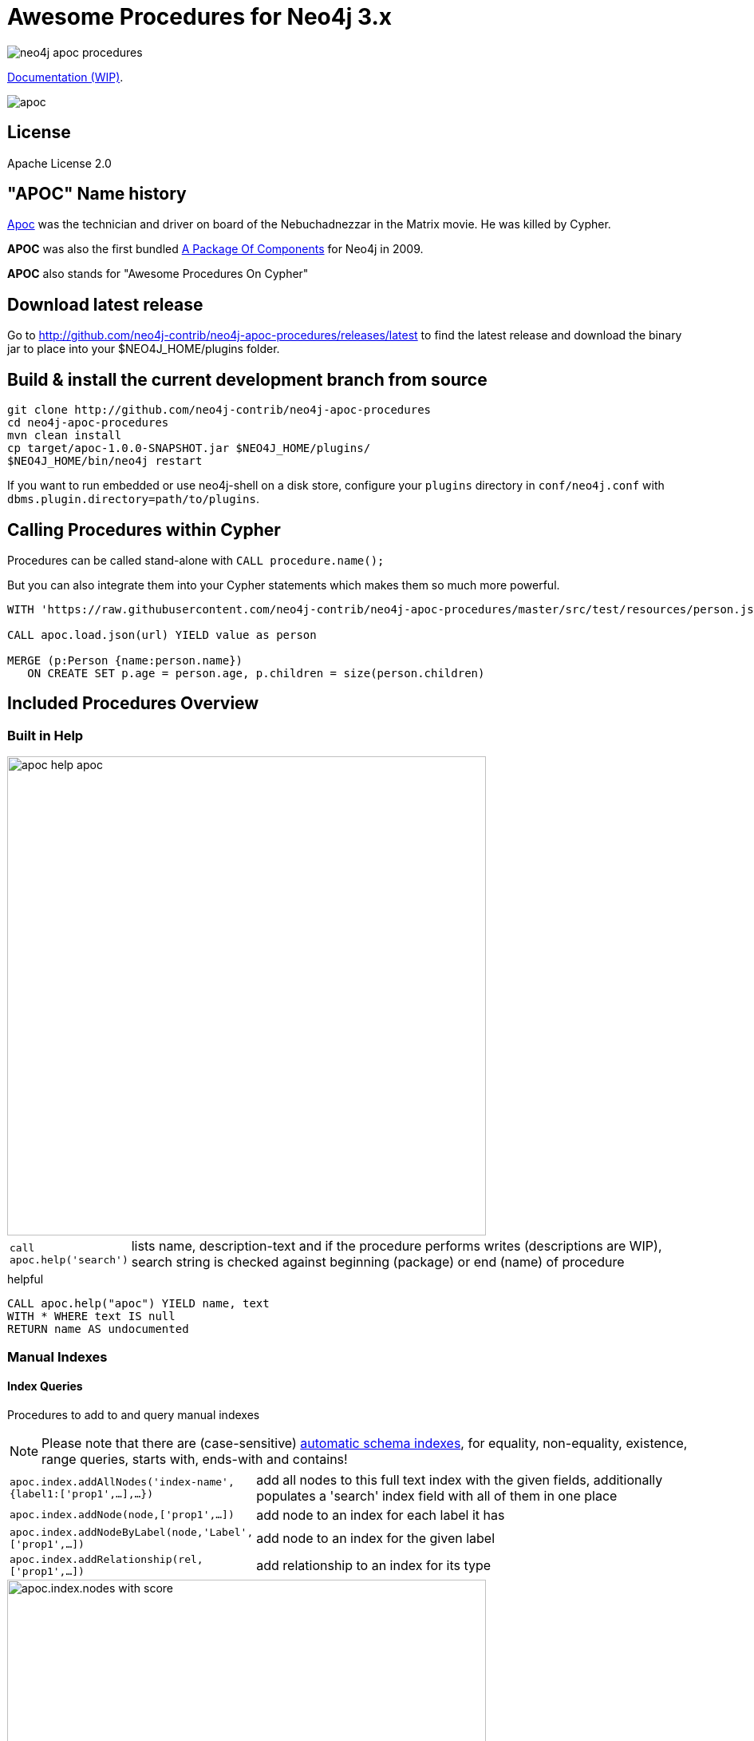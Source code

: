 = Awesome Procedures for Neo4j 3.x
:readme:
:img: https://raw.githubusercontent.com/neo4j-contrib/neo4j-apoc-procedures/master/docs/img

image:https://travis-ci.org/neo4j-contrib/neo4j-apoc-procedures.svg[]

https://neo4j-contrib.github.io/neo4j-apoc-procedures[Documentation (WIP)].

// tag::readme[]

image::https://raw.githubusercontent.com/neo4j-contrib/neo4j-apoc-procedures/master/docs/img/apoc.gif[float=right]

== License

Apache License 2.0

== "APOC" Name history

http://matrix.wikia.com/wiki/Apoc[Apoc] was the technician and driver on board of the Nebuchadnezzar in the Matrix movie. He was killed by Cypher.

*APOC* was also the first bundled http://neo4j.com/blog/convenient-package-neo4j-apoc-0-1-released/[A Package Of Components] for Neo4j in 2009.

*APOC* also stands for "Awesome Procedures On Cypher"


== Download latest release

Go to http://github.com/neo4j-contrib/neo4j-apoc-procedures/releases/latest
to find the latest release and download the binary jar to place into your $NEO4J_HOME/plugins folder.


== Build & install the current development branch from source

[source,shell]
----
git clone http://github.com/neo4j-contrib/neo4j-apoc-procedures
cd neo4j-apoc-procedures
mvn clean install
cp target/apoc-1.0.0-SNAPSHOT.jar $NEO4J_HOME/plugins/
$NEO4J_HOME/bin/neo4j restart
----

If you want to run embedded or use neo4j-shell on a disk store, configure your `plugins` directory in `conf/neo4j.conf` with `dbms.plugin.directory=path/to/plugins`.

== Calling Procedures within Cypher

Procedures can be called stand-alone with `CALL procedure.name();`

But you can also integrate them into your Cypher statements which makes them so much more powerful.

[source,cypher]
----
WITH 'https://raw.githubusercontent.com/neo4j-contrib/neo4j-apoc-procedures/master/src/test/resources/person.json' AS url

CALL apoc.load.json(url) YIELD value as person

MERGE (p:Person {name:person.name})
   ON CREATE SET p.age = person.age, p.children = size(person.children)
----

== Included Procedures Overview

=== Built in Help

// tag::help[]

image::{img}/apoc-help-apoc.jpg[width=600]

[cols="1m,5"]
|===
| call apoc.help('search') | lists name, description-text and if the procedure performs writes (descriptions are WIP), search string is checked against beginning (package) or end (name) of procedure
|===

.helpful
[source,cypher]
----
CALL apoc.help("apoc") YIELD name, text
WITH * WHERE text IS null
RETURN name AS undocumented
----

// end::help[]

=== Manual Indexes

// tag::fulltext[]

==== Index Queries

Procedures to add to and query manual indexes

NOTE: Please note that there are (case-sensitive) http://neo4j.com/docs/developer-manual/current/#cypher-schema[automatic schema indexes], for equality, non-equality, existence, range queries, starts with, ends-with and contains!

[cols="1m,5"]
|===
| apoc.index.addAllNodes('index-name',{label1:['prop1',...],...}) | add all nodes to this full text index with the given fields, additionally populates a 'search' index field with all of them in one place
| apoc.index.addNode(node,['prop1',...]) | add node to an index for each label it has
| apoc.index.addNodeByLabel(node,'Label',['prop1',...]) | add node to an index for the given label
| apoc.index.addRelationship(rel,['prop1',...]) | add relationship to an index for its type
|===

image::{img}/apoc.index.nodes-with-score.jpg[width=600]

[cols="1m,5"]
|===
| apoc.index.search('index-name', 'query') YIELD node, weight | search for the first 100 nodes in the given full text index matching the given lucene query returned by relevance
| apoc.index.nodes('Label','prop:value*') YIELD node, weight | lucene query on node index with the given label name
| apoc.index.relationships('TYPE','prop:value*') YIELD rel, weight | lucene query on relationship index with the given type name
| apoc.index.between(node1,'TYPE',node2,'prop:value*') YIELD rel, weight | lucene query on relationship index with the given type name bound by either or both sides (each node parameter can be null)
| apoc.index.out(node,'TYPE','prop:value*') YIELD node, weight | lucene query on relationship index with the given type name for *outgoing* relationship of the given node, *returns end-nodes*
| apoc.index.in(node,'TYPE','prop:value*') YIELD node, weight | lucene query on relationship index with the given type name for *incoming* relationship of the given node, *returns start-nodes*
|===

==== Index Management

[cols="1m,5"]
|===
| CALL apoc.index.list() - YIELD type,name,config | lists all manual indexes
| CALL apoc.index.remove('name') YIELD type,name,config | removes manual indexes
| CALL apoc.index.forNodes('name',{config}) YIELD type,name,config | gets or creates manual node index
| CALL apoc.index.forRelationships('name',{config}) YIELD type,name,config | gets or creates manual relationship index
|===

.Add node to index example
[source,cypher]
----
match (p:Person) call apoc.index.addNode(p,["name","age"]) RETURN count(*);
// 129s for 1M People
call apoc.index.nodes('Person','name:name100*') YIELD node, weight return * limit 2
----

// end::fulltext[]

==== Schema Index Queries

Schema Index lookups that keep order and can apply limits

[cols="1m,5"]
|===
| apoc.index.orderedRange(label,key,min,max,sort-relevance,limit) yield node | schema range scan which keeps index order and adds limit, values can be null, boundaries are inclusive
| apoc.index.orderedByText(label,key,operator,value,sort-relevance,limit) yield node | schema string search which keeps index order and adds limit, operator is 'STARTS WITH' or 'CONTAINS'
|===



=== Meta Graph

image::{img}/apoc.meta.graph.jpg[width=600]

Returns a virtual graph that represents the labels and relationship-types available in your database and how they are connected.

[cols="1m,5"]
|===
| CALL apoc.meta.graph | examines the full graph to create the meta-graph
| CALL apoc.meta.graphSample(sampleSize) | examines a sample graph to create the meta-graph, default sampleSize is 100
| CALL apoc.meta.subGraph({config}) | examines a sample sub graph to create the meta-graph, default sampleSize is 100 +
config is: {labels:[labels],rels:[rel-types],sample:sample}
| CALL apoc.meta.data | examines a subset of the graph to provide a tabular meta information
| CALL apoc.meta.stats  yield labelCount, relTypeCount, propertyKeyCount, nodeCount, relCount, labels, relTypes, stats | returns the information stored in the transactional database statistics
| CALL apoc.meta.type(value) | type name of a value (`INTEGER,FLOAT,STRING,BOOLEAN,RELATIONSHIP,NODE,PATH,NULL,UNKNOWN,MAP,LIST`)
| CALL apoc.meta.isType(value,type) | returns a row if type name matches none if not
|===


.isType example
[source,cypher]
----
MATCH (n:Person)
CALL apoc.meta.isType(n.age,"INTEGER")
RETURN n LIMIT 5
----

=== Schema

[cols="1m,5"]
|===
| apoc.schema.assert({indexLabel:[indexKeys],...},{constraintLabel:[constraintKeys,...]}) yield label, key, unique, action | asserts that at the end of the operation the given indexes and unique constraints are there, each label:key pair is considered one constraint/label
|===


=== Locking

[cols="1m,5"]
|===
| call apoc.lock.nodes([nodes]) | acquires a write lock on the given nodes
| call apoc.lock.rels([relationships]) | acquires a write lock on the given relationship
| call apoc.lock.all([nodes],[relationships]) | acquires a write lock on the given nodes and relationships
|===

=== from/toJson

[cols="1m,5"]
|===
| CALL apoc.convert.toJson([1,2,3]) | converts value to json string
| CALL apoc.convert.toJson( {a:42,b:"foo",c:[1,2,3]}) | converts value to json map
| CALL apoc.convert.fromJsonList('[1,2,3]') | converts json list to Cypher list
| CALL apoc.convert.fromJsonMap( '{"a":42,"b":"foo","c":[1,2,3]}') | converts json map to Cypher map
| CALL apoc.convert.toTree([paths]) yield value | creates a stream of nested documents representing the at least one root of these paths
|===

=== Export / Import

Data is exported as cypher statements (for neo4j-shell, and partly apoc.cypher.runFile to the given file.

[cols="1m,5"]
|===
| apoc.export.cypherAll(file,config) | exports whole database incl. indexes as cypher statements to the provided file
| apoc.export.cypherData(nodes,rels,file,config) | exports given nodes and relationships incl. indexes as cypher statements to the provided file
| apoc.export.cypherQuery(query,file,config) | exports nodes and relationships from the cypher statement incl. indexes as cypher statements to the provided file
|===

=== Loading Data from RDBMS

image::{img}/apoc-jdbc-northwind-load.jpg[width=600]

// tag::jdbc[]

[cols="1m,5"]
|===
| CALL apoc.load.jdbc('jdbc:derby:derbyDB','PERSON') YIELD row CREATE (:Person {name:row.name}) | load from relational database, either a full table or a sql statement
| CALL apoc.load.jdbc('jdbc:derby:derbyDB','SELECT * FROM PERSON WHERE AGE > 18') | load from relational database, either a full table or a sql statement
| CALL apoc.load.driver('org.apache.derby.jdbc.EmbeddedDriver') | register JDBC driver of source database
|===

// end::jdbc[]

=== Loading Data from Web-APIs (JSON, XML, CSV)

[cols="1m,5"]
|===
| CALL apoc.load.json('http://example.com/map.json') YIELD value as person CREATE (p:Person) SET p = person | load from JSON URL (e.g. web-api) to import JSON as stream of values if the JSON was an array or a single value if it was a map
| CALL apoc.load.xml('http://example.com/test.xml') YIELD value as doc CREATE (p:Person) SET p.name = doc.name | load from XML URL (e.g. web-api) to import XML as single nested map with attributes and `_type`, `_text` and `_children`x fields.
| CALL apoc.load.csv('url',{sep:";"}) YIELD lineNo, list, map | load CSV fom URL as stream of values +
config contains any of: `{skip:1,limit:5,header:false,sep:'TAB',ignore:['tmp'],arraySep:';',mapping:{years:{type:'int',arraySep:'-',array:false,name:'age',ignore:false}}`
|===

=== Interacting with Elastic Search

// tag::elasticsearch[]

[cols="3m,2"]
|===
| apoc.es.stats(host-url-Key) | elastic search statistics
| apoc.es.get(host-or-port,index-or-null,type-or-null,id-or-null,query-or-null,payload-or-null) yield value | perform a GET operation
| apoc.es.query(host-or-port,index-or-null,type-or-null,query-or-null,payload-or-null) yield value | perform a SEARCH operation
| apoc.es.getRaw(host-or-port,path,payload-or-null) yield value | perform a raw GET operation
| apoc.es.postRaw(host-or-port,path,payload-or-null) yield value | perform a raw POST operation
| apoc.es.post(host-or-port,index-or-null,type-or-null,query-or-null,payload-or-null) yield value | perform a POST operation
| apoc.es.put(host-or-port,index-or-null,type-or-null,query-or-null,payload-or-null) yield value | perform a PUT operation
|===

// end::elasticsearch[]

=== Streaming Data to Gephi

// tag::gephi[]

[cols="1m,5"]
|===
| apoc.gephi.add(url-or-key, workspace, data) | streams provided data to Gephi
|===

==== Notes

Gephi has a https://marketplace.gephi.org/plugin/graph-streaming/[streaming plugin], that can provide and accept https://github.com/gephi/gephi/wiki/GraphStreaming#Gephi_as_Master[JSON-graph-data] in a streaming fashion.

Make sure to install the plugin firsrt and activate it for your workspace (there is a new "Streaming"-tab besides "Layout"), right-click "Master"->"start" to start the server.

You can provide your workspace name (you might want to rename it before you start thes streaming), otherwise it defaults to `workspace0`

The default Gephi-URL is http://localhost:8080, resulting in `http://localhost:8080/workspace0?operation=updateGraph`

You can also configure it in `conf/neo4j.conf` via  `apoc.gephi.url=url` or `apoc.gephi.<key>.url=url`

==== Example

[source,cypher]
----
match path = (:Person)-[:ACTED_IN]->(:Movie)
WITH path LIMIT 1000
with collect(path) as paths
call apoc.gephi.add(null,'workspace0', paths) yield nodes, relationships, time
return nodes, relationships, time
----

// end::gephi[]

=== Creating Data

[cols="1m,5"]
|===
| CALL apoc.create.node(['Label'], {key:value,...}) | create node with dynamic labels
| CALL apoc.create.nodes(['Label'], [{key:value,...}]) | create multiple nodes with dynamic labels
| CALL apoc.create.addLabels( [node,id,ids,nodes], ['Label',...]) | adds the given labels to the node or nodes
| CALL apoc.create.removeLabels( [node,id,ids,nodes], ['Label',...]) | removes the given labels from the node or nodes
| CALL apoc.create.relationship(person1,'KNOWS',{key:value,...}, person2) | create relationship with dynamic rel-type
| CALL apoc.create.uuid YIELD uuid | creates an UUID
| CALL apoc.create.uuids(count) YIELD uuid | creates count UUIDs
|===

=== Virtual Nodes/Rels

Virtual Nodes and Relationships don't exist in the graph, they are only returned to the UI/user for representing a graph projection.
They can be visualized or processed otherwise.
Please note that they have negative id's.

[cols="1m,5"]
|===
| CALL apoc.create.vNode(['Label'], {key:value,...}) | returns a virtual node
| CALL apoc.create.vNodes(['Label'], [{key:value,...}]) | returns virtual nodes
| CALL apoc.create.vRelationship(nodeFrom,'KNOWS',{key:value,...}, nodeTo) | returns a virtual relationship
| CALL apoc.create.vPattern({_labels:['LabelA'],key:value},'KNOWS',{key:value,...}, {_labels:['LabelB'],key:value}) | returns a virtual pattern
| CALL apoc.create.vPatternFull(['LabelA'],{key:value},'KNOWS',{key:value,...},['LabelB'],{key:value}) | returns a virtual pattern
|===

// * TODO `CALL apoc.create.vGraph([nodes, {_labels:[],... prop:value,...}], [rels,{_from:keyValueFrom,_to:{_label:,_key:,_value:value}, _type:'KNOWS', prop:value,...}],['pk1','Label2:pk2'])

Example

[source,cypher]
----
MATCH (a)-[r]->(b)
WITH head(labels(a)) AS l, head(labels(b)) AS l2, type(r) AS rel_type, count(*) as count
CALL apoc.create.vNode(['Meta_Node'],{name:l}) yield node as a
CALL apoc.create.vNode(['Meta_Node'],{name:l2}) yield node as b
CALL apoc.create.vRelationship(a,'META_RELATIONSHIP',{name:rel_type, count:count},b) yield rel
RETURN *;
----

=== Virtual Graph

Create a graph object (map) from information that's passed in.
It's basic structure is: `{name:"Name",properties:{properties},nodes:[nodes],relationships:[relationships]}`

[cols="1m,5"]
|===
apoc.graph.from(data,'name',{properties}) yield graph | creates a virtual graph object for later processing it tries its best to extract the graph information from the data you pass in
| apoc.graph.fromData([nodes],[relationships],'name',{properties}) | creates a virtual graph object for later processing
| apoc.graph.fromPaths(path,'name',{properties}) | creates a virtual graph object for later processing
| apoc.graph.fromPaths([paths],'name',{properties}) | creates a virtual graph object for later processing
| apoc.graph.fromDB('name',{properties}) - creates a virtual graph object for later processing
| apoc.graph.fromCypher('statement',{params},'name',{properties}) | creates a virtual graph object for later processing

|===

=== Warmup

(thanks @SaschaPeukert)

[cols="1m,5"]
|===
| CALL apoc.warmup.run() | Warmup the node and relationship page-caches by loading one page at a time
|===

=== Monitoring

(thanks @ikwattro)

[cols="1m,5"]
|===
| apoc.monitor.ids | node and relationships-ids in total and in use
| apoc.monitor.kernel | store information such as kernel version, start time, read-only, database-name, store-log-version etc.
| apoc.monitor.store | store size information for the different types of stores
| apoc.monitor.tx | number of transactions total,opened,committed,concurrent,rolled-back,last-tx-id
| apoc.monitor.locks(minWaitTime long) | db locking information such as avertedDeadLocks, lockCount, contendedLockCount and contendedLocks etc. (enterprise)
|===

// include::{img}/apoc.monitor.png[width=600]

// tag::cypher[]

=== Cypher Execution

[cols="1m,5"]
|===
| CALL apoc.cypher.run(fragment, params) yield value | executes reading fragment with the given parameters
| CALL apoc.cypher.runFile(file or url) yield row, result | runs each statement in the file, all semicolon separated - currently no schema operations
| CALL apoc.cypher.mapParallel(fragment, params, list-to-parallelize) yield value | executes fragment in parallel batches with the list segments being assigned to _
| CALL apoc.cypher.doIt(fragment, params) yield value | executes writing fragment with the given parameters
|===

// end::cypher[]

TODO runFile: begin/commit/schema await/constraints/indexes

=== Job Management

[cols="1m,5"]
|===
| CALL apoc.periodic.commit(statement, params) | repeats an batch update statement until it returns 0, this procedure is blocking
| CALL apoc.periodic.list() | list all jobs
| CALL apoc.periodic.submit('name',statement) | submit a one-off background statement
| CALL apoc.periodic.schedule('name',statement,repeat-time-in-seconds) | submit a repeatedly-called background statement
| CALL apoc.periodic.countdown('name',statement,delay-in-seconds) | submit a repeatedly-called background statement until it returns 0
| CALL apoc.periodic.rock_n_roll(statementIteration, statementAction, batchSize) YIELD batches, total | iterate over first statement and apply action statement with given transaction batch size. Returns to numeric values holding the number of batches and the number of total processed rows. E.g.
|===

* there are also static methods `Jobs.submit`, and `Jobs.schedule` to be used from other procedures
* jobs list is checked / cleared every 10s for finished jobs

[source,cypher]
----
CALL apoc.periodic.rock_n_roll('match (p:Person) return id(p) as id_p', 'MATCH (p) where id(p)={id_p} SET p.lastname =p.name', 20000)
----

copies over the `name` property of each person to `lastname`.

=== Graph Refactoring

[cols="1m,5"]
|===
| call apoc.refactor.cloneNodes([node1,node2,...]) |  clone nodes with their labels and properties
| call apoc.refactor.cloneNodesWithRelationships([node1,node2,...]) | clone nodes with their labels, properties and relationships
| call apoc.refactor.mergeNodes([node1,node2]) | merge nodes onto first in list
| call apoc.refactor.to(rel, endNode) | redirect relationship to use new end-node
| call apoc.refactor.from(rel, startNode) | redirect relationship to use new start-node
| call apoc.refactor.setType(rel, 'NEW-TYPE') | change relationship-type
| call apoc.refactor.extractNode([rel1,rel2,...], [labels], 'OUT','IN') | extract node from relationships
| call apoc.refactor.collapseNode([node1,node2],'TYPE') | collapse node to relationship, node with one rel becomes self-relationship
| call apoc.refactor.normalizeAsBoolean(entity, propertyKey, true_values, false_values) | normalize/convert a property to be boolean
| call apoc.refactor.categorize(node, propertyKey, type, outgoing, label) | turn each unique propertyKey into a category node and connect to it
|===

TODO:

* merge nodes by label + property
* merge relationships

=== Spatial

[cols="1m,5"]
|===
| CALL apoc.spatial.geocode('address') YIELD location, latitude, longitude, description, osmData | look up geographic location of location from openstreetmap geocoding service
| CALL apoc.spatial.sortPathsByDistance(Collection<Path>) YIELD path, distance | sort a given collection of paths by geographic distance based on lat/long properties on the path nodes
|===

=== Helpers

==== Static Value Storage

[cols="1m,5"]
|===
| apoc.static.get(name) | returns statically stored value from config (apoc.static.<key>) or server lifetime storage
| apoc.static.getAll(prefix) |  returns statically stored values from config (apoc.static.<prefix>) or server lifetime storage
| apoc.static.set(name, value) | stores value under key for server livetime storage, returns previously stored or configured value
|===

==== Conversion Functions

Sometimes type information gets lost, these functions help you to coerce an "Any" value to the concrete type

[cols="1m,5"]
|===
| apoc.convert.toString(value) | tries it's best to convert the value to a string
| apoc.convert.toMap(value) | tries it's best to convert the value to a map
| apoc.convert.toList(value) | tries it's best to convert the value to a list
| apoc.convert.toBoolean(value) | tries it's best to convert the value to a boolean
| apoc.convert.toNode(value) | tries it's best to convert the value to a node
| apoc.convert.toRelationship(value) | tries it's best to convert the value to a relationship
| apoc.convert.toSet(value) | tries it's best to convert the value to a set
|===

==== Map Functions

[cols="1m,5"]
|===
| apoc.map.fromPairs([[key,value],[key2,value2],...]) | creates map from list with key-value pairs
| apoc.map.fromLists([keys],[values]) | creates map from a keys and a values list
| apoc.map.fromValues([key,value,key1,value1]) | creates map from alternating keys and values in a list
| apoc.map.setKey(map,key,value) | returns the map with the value for this key added or replaced
| apoc.map.removeKey(map,key) | returns the map with the key removed
| apoc.map.removeKeys(map,[keys]) | returns the map with the keys removed
| apoc.map.clean(map,[keys],[values]) yield value | removes the keys and values (e.g. null-placeholders) contained in those lists, good for data cleaning from CSV/JSON
|===


==== Collection Functions

[cols="1m,5"]
|===
| apoc.coll.sum([0.5,1,2.3]) | sum of all values in a list
| apoc.coll.avg([0.5,1,2.3]) | avg of all values in a list
| apoc.coll.min([0.5,1,2.3]) | minimum of all values in a list
| apoc.coll.max([0.5,1,2.3]) | maximum of all values in a list
| apoc.coll.sumLongs([1,3,3]) | sums all numeric values in a list
| apoc.coll.partition(list,batchSize) | partitions a list into sublists of `batchSize`
| apoc.coll.zip([list1],[list2]) | all values in a list
| apoc.coll.pairs([list]) | returns `[first,second],[second,third], ...
| apoc.coll.toSet([list]) | returns a unique list backed by a set
| apoc.coll.sort(coll) | sort on Collections
| apoc.coll.sortNodes([nodes], 'name') | sort nodes by property
| apoc.coll.contains(coll, value) | optimized contains operation (using a HashSet) (returns single row or not)
| apoc.coll.containsAll(coll, values) | optimized contains-all operation (using a HashSet) (returns single row or not)
| apoc.coll.containsSorted(coll, value) | optimized contains on a sorted list operation (Collections.binarySearch) (returns single row or not)
| apoc.coll.containsAllSorted(coll, value) | optimized contains-all on a sorted list operation (Collections.binarySearch) (returns single row or not)
| apoc.coll.union(first, second) | creates the distinct union of the 2 lists
| apoc.coll.subtract(first, second) | returns unique set of first list with all elements of second list removed
| apoc.coll.removeAll(first, second) | returns first list with all elements of second list removed
| apoc.coll.intersection(first, second) | returns the unique intersection of the two lists
| apoc.coll.disjunction(first, second) | returns the disjunct set of the two lists
| apoc.coll.unionAll(first, second) | creates the full union with duplicates of the two lists
| apoc.coll.split(list,value) | splits collection on given values rows of lists, value itself will not be part of resulting lists
| apoc.coll.indexOf(coll, value) | position of value in the list
|===

==== Lookup Functions

[cols="1m,5"]
|===
| apoc.get.nodes(node|id|[ids]) yield node | quickly returns all nodes with these id's
| apoc.get.rels(rels|id|[ids]) yield rel | quickly returns all relationships with these id's
|===


==== Phonetic Comparisons

[cols="1m,5"]
|===
| CALL apoc.text.phonetic(value) yield value | Compute the US_ENGLISH phonetic soundex encoding of all words of the text value which can be a single string or a list of strings
| CALL apoc.text.phoneticDelta(text1, text2) yield phonetic1, phonetic2, delta | Compute the US_ENGLISH soundex character difference between two given strings
| CALL apoc.text.join(['text1','text2',...], delimiter) YIELD value | join the given strings with the given delimiter.
| CAL apoc.text.clean(text) YIELD value | strip the given string of everything except alpha numeric characters and convert it to lower case.
| CALL apoc.text.compareCleaned(text1, text2) YIELD value | compare the given strings stripped of everything except alpha numeric characters converted to lower case.
| CALL apoc.text.filterCleanMatches(text1, text2) YIELD value | filter out non-matches of the given strings stripped of everything except alpha numeric characters converted to lower case.
|===

[cols="1m,5"]
|===
| apoc.data.domain(email_or_url) yield value | returns domain part of the value
|===

[cols="1m,5"]
|===
| apoc.util.sha1([values]) | computes the sha1 of the concatenation of all string values of the list
| apoc.util.md5([values]) | computes the md5 of the concatenation of all string values of the list
|===

=== Date/time Support

(thanks @tkroman)

==== Conversion between formatted dates and timestamps

[cols="1m,5"]
|===
| apoc.date.parseDefault('2015-03-25 03:15:59','s') | get Unix time equivalent of given date (in seconds)
| apoc.date.parse('2015/03/25 03-15-59','s', 'yyyy/MM/dd HH/mm/ss') | same as previous, but accepts custom datetime format
| apoc.date.formatDefault(12345,'s') | get string representation of date corresponding to given Unix time (in seconds)
| apoc.date.format(12345,'s', 'yyyy/MM/dd HH/mm/ss') | the same as previous, but accepts custom datetime format

| apoc.date.parseDefault('2015-03-25 03:15:59','ms') | get Unix time equivalent of given date (in milliseconds)
| apoc.date.parse('2015/03/25 03-15-59','ms','yyyy/MM/dd HH/mm/ss') | same as previous, but accepts custom datetime format
| apoc.date.formatDefault(12345,'ms') | get string representation of date corresponding to given time in milliseconds in UTC time zone
| apoc.date.format(12345,'ms', 'yyyy/MM/dd HH/mm/ss') | the same as previous, but accepts custom datetime format
| apoc.date.formatTimeZone(12345,'s', 'yyyy/MM/dd HH/mm/ss', 'ABC') | the same as previous, but accepts custom time zone
|===

* possible unit values: `ms,s,m,h,d` and their long forms `millis,milliseconds,seconds,minutes,hours,days`.
* possible time zone values: Either an abbreviation such as `PST`, a full name such as `America/Los_Angeles`, or a custom ID such as `GMT-8:00`. Full names are recommended. You can view a list of full names in https://en.wikipedia.org/wiki/List_of_tz_database_time_zones[this Wikipedia page].

==== Reading separate datetime fields

Splits date (optionally, using given custom format) into fields returning a map from field name to its value.

* `apoc.date.fields('2015-03-25 03:15:59')`
* `apoc.date.fieldsFormatted('2015-01-02 03:04:05 EET', 'yyyy-MM-dd HH:mm:ss zzz')`

=== Bitwise operations

Provides a wrapper around the java bitwise operations.
|===
| call apoc.bitwise.op(a long, "operation", b long ) yield value as <identifier> 
|===

examples
|===
| operator | name | example | result 
| a & b | AND | call apoc.bitwise.op(60,"&",13) | 12 
| a \| b | OR | call apoc.bitwise.op(60,"\|",13) | 61 
| a ^ b | XOR | call apoc.bitwise.op(60,"&",13) | 49
| ~a | NOT | call apoc.bitwise.op(60,"&",0) | -61
| a << b | LEFT SHIFT | call apoc.bitwise.op(60,"<<",2) | 240
| a >> b | RIGHT SHIFT | call apoc.bitwise.op(60,">>",2) | 15 
| a >>> b | UNSIGNED RIGHT SHIFT | call apoc.bitwise.op(60,">>>",2) | 15 
|===

=== Path Expander

(thanks @keesvegter)

The apoc.path.expand procedure makes it possible to do variable length path traversals where you can specify the direction of the relationship per relationship type and a list of Label names which act as a "whitelist" or a "blacklist". The procedure will return a list of Paths in a variable name called "path".

[cols="1m,5"]
|===
| call apoc.path.expand(startNode <id>\|Node, relationshipFilter, labelFilter, minDepth, maxDepth ) yield path as <identifier> | expand from given nodes(s) taking the provided restrictions into account
|===


==== Relationship Filter

Syntax: `[<]RELATIONSHIP_TYPE1[>]|[<]RELATIONSHIP_TYPE2[>]|...`

[opts=header,cols="m,m,a"]
|===
| input | type | direction
| LIKES> | LIKES | OUTGOING
| <FOLLOWS | FOLLOWS  | INCOMING
| KNOWS  | KNOWS | BOTH
|===

==== Label Filter

Syntax: `[+-]LABEL1|LABEL2|...`

[opts=header,cols="m,m,a"]
|===
| input | label | result
| +Friend | Friend | include label (whitelist)
| -Foe | Foe | exclude label (blacklist)
|===

=== Parallel Node Search 

Utility to find nodes in parallel (if possible). These procedures return a single list of nodes or a list of 'reduced' records with node id, labels, and the properties where the search was executed upon. 

[cols="5m,4"]
|===
| call apoc.search.node(labelPropertyMap, searchType, search ) yield node as <identifier> | A distinct set of Nodes will be returned.
| call apoc.search.nodeAll(labelPropertyMap, searchType, search ) yield node as <identifier> | All the found Nodes will be returned.
| call apoc.search.nodeReduced(labelPropertyMap, searchType, search ) yield id as <identifier>, labels as <identifier>, values as <identifier> | A merged set of 'reduced' Node information will be returned. Per node one record.
| call apoc.search.nodeAllReduced(labelPropertyMap, searchType, search ) yield id as <identifier>, labels as <identifier>, values as <identifier> | All the found 'reduced' Node information will be returned. Per node label and property one record.
|===

[cols="1m,4,3"]
|===
| labelPropertyMap |   `'{ label1 : "propertyOne", label2 :["propOne","propTwo"] }'` | For every Label-Property combination a search will be executed in parallel (if possible): Label1.propertyOne, label2.propOne and label2.propTwo.
| searchType |  'exact' \| 'contains' \| 'starts with' \| 'ends with' | This is case insensitive.
| search | 'Keanu' | The actual search term (case sensitive).
|===

.example
[source,cypher]
----
CALL apoc.search.nodeAll('{Person: "name",Movie: ["title","tagline"]}','contains','her') YIELD node AS n RETURN n
----

=== Graph Algorithms (work in progress)

Provides some graph algorithms (not very optimized yet)

[cols="3m,3"]
|===
| apoc.algo.dijkstra(startNode, endNode, 'KNOWS\|<WORKS_WITH\|IS_MANAGER_OF>', 'distance') YIELD path, weight | run dijkstra with relationship property name as cost function
| apoc.algo.dijkstraWithDefaultWeight(startNode, endNode, 'KNOWS\|<WORKS_WITH\|IS_MANAGER_OF>',  'distance', 10) YIELD path, weight | run dijkstra with relationship property name as cost function and a default weight if the property does not exist
| apoc.algo.aStar(startNode, endNode, 'KNOWS\|<WORKS_WITH\|IS_MANAGER_OF>', 'distance','lat','lon')  YIELD path, weight | run A* with relationship property name as cost function
| apoc.algo.aStar(startNode, endNode, 'KNOWS\|<WORKS_WITH\|IS_MANAGER_OF>', {weight:'dist',default:10, x:'lon',y:'lat'}) YIELD path, weight | run A* with relationship property name as cost function
| apoc.algo.allSimplePaths(startNode, endNode, 'KNOWS\|<WORKS_WITH\|IS_MANAGER_OF>', 5) YIELD path,  weight | run allSimplePaths with relationships given and maxNodes
|===


[cols="3m,3"]
|===
| apoc.algo.betweenness(['TYPE',...],nodes,BOTH) YIELD node, score | calculate betweenness  centrality for given nodes
| apoc.algo.closeness(['TYPE',...],nodes, INCOMING) YIELD node, score | calculate closeness  centrality for given nodes
| apoc.algo.cover(nodes) YIELD rel | return relationships between this set of nodes
|===

[cols="3m,3"]
|===
| apoc.algo.pageRank(nodes) YIELD node, score | calculates page rank for given nodes
| apoc.algo.pageRankWithConfig(nodes,{iterations:_,types:_}) YIELD node, score | calculates page rank for given nodes
|===

[cols="3m,3"]
|===
| apoc.algo.community(times,labels,partitionKey,type,direction,weightKey,batchSize) | simple label propagation kernel
| apoc.algo.cliques(minSize) YIELD cliques | search the graph and return all maximal cliques at least at  large as the minimum size argument.
| apoc.algo.cliquesWithNode(startNode, minSize) YIELD cliques | search the graph and return all maximal cliques that  are at least as large than the minimum size argument and contain this node
|===

Example: find the weighted shortest path based on relationship property `d` from `A` to `B` following just `:ROAD` relationships

[source,cypher]
----
MATCH (from:Loc{name:'A'}), (to:Loc{name:'D'})
CALL apoc.algo.dijkstra(from, to, 'ROAD', 'd') yield path as path, weight as weight
RETURN path, weight
MATCH (n:Person)
----

// end::readme[]

== Plans

* move apoc.get to apoc.nodes and apoc.rels
* add apoc.nodes.delete(id|ids|node|nodes)
* (√) add weight/score to manual index operations, expose it, TODO add Sort.RELEVANCE sorter conditionally or unconditionally
* pass in last count to rundown so you can also do batch-creates
* in browser guide as apoc-help-page
* (√) optimized collection functions (WIP)
* Time Conversion Functions (ISO<->ts, padded long representation)
* ordered, limited retrieval from index (both manual and schema index)
* json to graph (mapping)
* virtual graph from collection of nodes and rels, handle node-uniqueness with pk
* RDF / Ontology loader
* Encryption / decryption of single properties or a subset or all properties (provide decryption key as param or config)
* (in progress) Graph Algorithms (Stefan, Max?)
* custom expanders, e.g. with dynamic rel-type suffixes and prefixes
* (√) Graph Refactorings (WIP)
* (√) Job Queue (WIP) See https://github.com/jakewins/neo4j-procedure-template/blob/batch/src/main/java/example/BatchedWrites.java[BatchedWriter from Jake/Max]
* run/load shell scripts apoc.load.shell(path)
* apox.save.dump() whole database, dump("statement"), dump("", "data/import/file") dump("", "URL TO PUT"), formats - binary(packstream), human readable(graphml, graphjson), compression
* store arbitrary objects in properties with kryo/packstream or similar serialization
* variable path length on patterns instead of single relationships. Don't have a syntax for this to suggest, but assume you want to search for ()-[:TYPE_A]->()-[:TYPE_B]->() e.g. 2..5 times.
* match (a)-[r*]->(b)  where all rels in the path are this pattern ()-[:Foo]->()-[:Bar]->()
* all unique pairs of a list
* TopK select
* apoc.schema.create(indexConfig) - {unique:[{Label:keys}], index:[{Label:keys}],existence:[{Label:keys}], }
* Procedures in other languages (e.g. JS, JSR-223 scripting -> apoc-unsafe project)
* eval javascript
* apoc.meta.validate(metagraph) validate a metagraph against the current graph and report violations
* apoc.run.register(name, query[,params]), apoc.run.named(name,[params])
* apoc.create.graph(nodes,rels,data-map) -> {nodes:[], rels:[], data:{}} a graph data structure, e.g. for rendering, export, validation, ...
* auto-increment id's (per label? -> graph properties)
* query neo4j databases
* find relationships within a set of nodes
